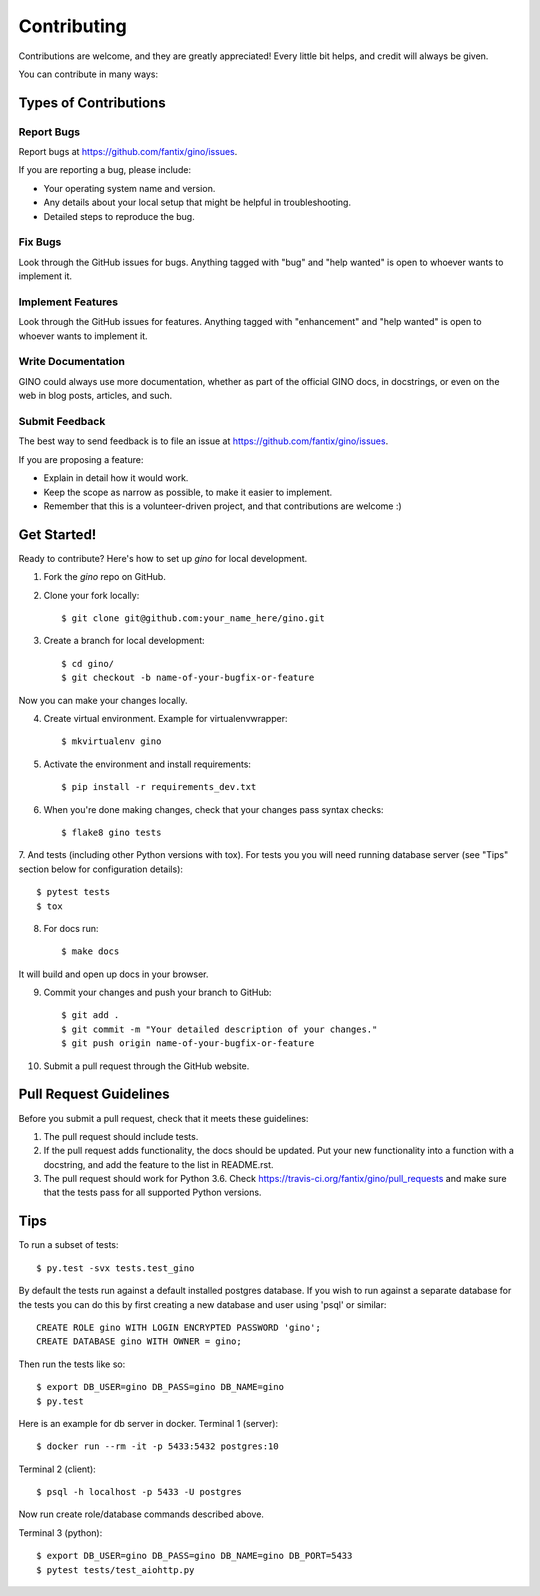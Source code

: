 .. highlight:: console

============
Contributing
============

Contributions are welcome, and they are greatly appreciated! Every
little bit helps, and credit will always be given.

You can contribute in many ways:

Types of Contributions
----------------------

Report Bugs
~~~~~~~~~~~

Report bugs at https://github.com/fantix/gino/issues.

If you are reporting a bug, please include:

* Your operating system name and version.
* Any details about your local setup that might be helpful in troubleshooting.
* Detailed steps to reproduce the bug.

Fix Bugs
~~~~~~~~

Look through the GitHub issues for bugs. Anything tagged with "bug"
and "help wanted" is open to whoever wants to implement it.

Implement Features
~~~~~~~~~~~~~~~~~~

Look through the GitHub issues for features. Anything tagged with "enhancement"
and "help wanted" is open to whoever wants to implement it.

Write Documentation
~~~~~~~~~~~~~~~~~~~

GINO could always use more documentation, whether as part of the
official GINO docs, in docstrings, or even on the web in blog posts,
articles, and such.

Submit Feedback
~~~~~~~~~~~~~~~

The best way to send feedback is to file an issue at https://github.com/fantix/gino/issues.

If you are proposing a feature:

* Explain in detail how it would work.
* Keep the scope as narrow as possible, to make it easier to implement.
* Remember that this is a volunteer-driven project, and that contributions
  are welcome :)

Get Started!
------------

Ready to contribute? Here's how to set up `gino` for local development.

1. Fork the `gino` repo on GitHub.
2. Clone your fork locally::

    $ git clone git@github.com:your_name_here/gino.git

3. Create a branch for local development::

    $ cd gino/
    $ git checkout -b name-of-your-bugfix-or-feature

Now you can make your changes locally.

4. Create virtual environment. Example for virtualenvwrapper::

    $ mkvirtualenv gino

5. Activate the environment and install requirements::

    $ pip install -r requirements_dev.txt

6. When you're done making changes, check that your changes pass syntax checks::

    $ flake8 gino tests

7. And tests (including other Python versions with tox).
For tests you you will need running database server (see "Tips" section below for configuration details)::

    $ pytest tests
    $ tox

8. For docs run::

    $ make docs

It will build and open up docs in your browser.

9. Commit your changes and push your branch to GitHub::

    $ git add .
    $ git commit -m "Your detailed description of your changes."
    $ git push origin name-of-your-bugfix-or-feature

10. Submit a pull request through the GitHub website.

Pull Request Guidelines
-----------------------

Before you submit a pull request, check that it meets these guidelines:

1. The pull request should include tests.
2. If the pull request adds functionality, the docs should be updated. Put
   your new functionality into a function with a docstring, and add the
   feature to the list in README.rst.
3. The pull request should work for Python 3.6. Check
   https://travis-ci.org/fantix/gino/pull_requests
   and make sure that the tests pass for all supported Python versions.

Tips
----

To run a subset of tests::

$ py.test -svx tests.test_gino

By default the tests run against a default installed postgres database. If you
wish to run against a separate database for the tests you can do this by first
creating a new database and user using 'psql' or similar::

    CREATE ROLE gino WITH LOGIN ENCRYPTED PASSWORD 'gino';
    CREATE DATABASE gino WITH OWNER = gino;

Then run the tests like so::

    $ export DB_USER=gino DB_PASS=gino DB_NAME=gino
    $ py.test

Here is an example for db server in docker.
Terminal 1 (server)::

    $ docker run --rm -it -p 5433:5432 postgres:10

Terminal 2 (client)::

    $ psql -h localhost -p 5433 -U postgres

Now run create role/database commands described above.

Terminal 3 (python)::

    $ export DB_USER=gino DB_PASS=gino DB_NAME=gino DB_PORT=5433
    $ pytest tests/test_aiohttp.py
